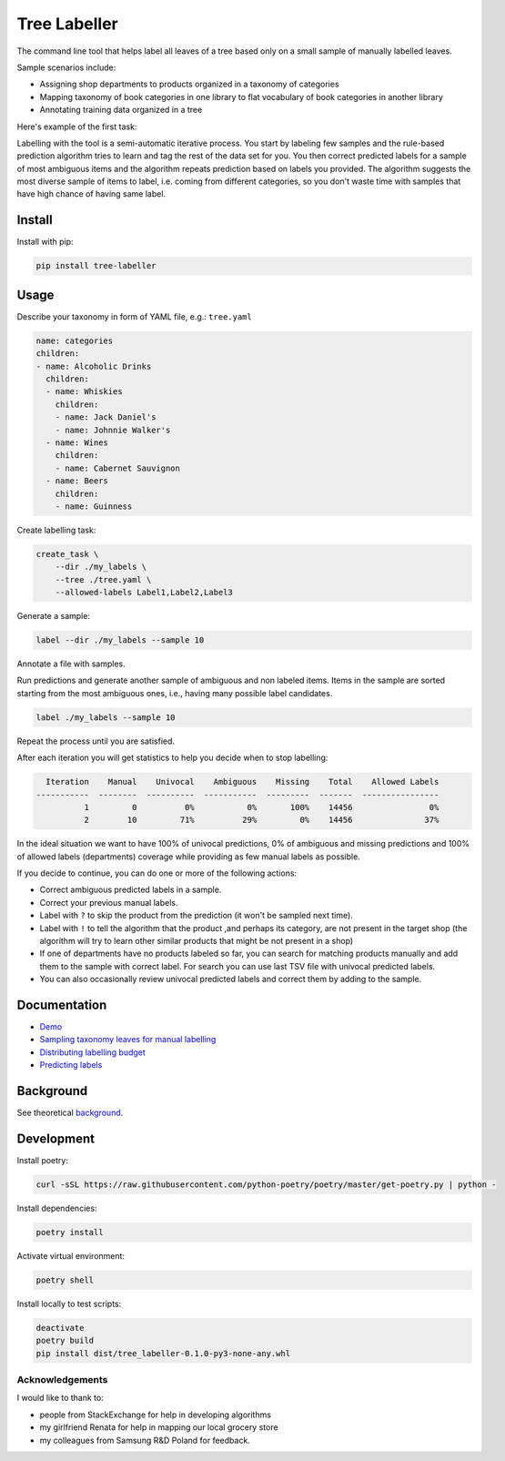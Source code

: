 =============
Tree Labeller
=============

The command line tool that helps label all leaves of a tree based only on a small sample of manually labelled leaves.

Sample scenarios include:

- Assigning shop departments to products organized in a taxonomy of categories
- Mapping taxonomy of book categories in one library to flat vocabulary of book categories in another library
- Annotating training data organized in a tree

Here's example of the first task:

.. image:: docs/imgs/tree_1.png

Labelling with the tool is a semi-automatic iterative process. You start by labeling few samples and the rule-based prediction algorithm tries to learn and tag the rest of the data set for you. You then correct predicted labels for a sample of most ambiguous items and the algorithm repeats prediction based on labels you provided. The algorithm suggests the most diverse sample of items to label, i.e. coming from different categories, so you don't waste time with samples that have high chance of having same label.

Install
=======

Install with pip:

.. code-block:: bash

    pip install tree-labeller


Usage
=====

Describe your taxonomy in form of YAML file, e.g.: ``tree.yaml``

.. code-block:: yaml

    name: categories
    children:
    - name: Alcoholic Drinks
      children:
      - name: Whiskies
        children:
        - name: Jack Daniel's
        - name: Johnnie Walker's
      - name: Wines
        children:
        - name: Cabernet Sauvignon
      - name: Beers
        children:
        - name: Guinness

Create labelling task:

.. code-block:: bash

    create_task \
        --dir ./my_labels \
        --tree ./tree.yaml \
        --allowed-labels Label1,Label2,Label3

Generate a sample:

.. code-block:: bash

    label --dir ./my_labels --sample 10

Annotate a file with samples.

Run predictions and generate another sample of ambiguous and non labeled items. Items in the sample are sorted starting from the most ambiguous ones, i.e., having many possible label candidates.

.. code-block:: bash

    label ./my_labels --sample 10

Repeat the process until you are satisfied.


After each iteration you will get statistics to help you decide when to stop labelling:

.. code-block:: bash

      Iteration    Manual    Univocal    Ambiguous    Missing    Total    Allowed Labels
    -----------  --------  ----------  -----------  ---------  -------  ----------------
              1         0          0%           0%       100%    14456                0%
              2        10         71%          29%         0%    14456               37%

In the ideal situation we want to have 100% of univocal predictions, 0% of ambiguous and missing predictions and 100% of allowed labels (departments) coverage while providing as few manual labels as possible.

If you decide to continue, you can do one or more of the following actions:

- Correct ambiguous predicted labels in a sample.
- Correct your previous manual labels.
- Label with ``?`` to skip the product from the prediction (it won't be sampled next time).
- Label with ``!`` to tell the algorithm that the product ,and perhaps its category, are not present in the target shop (the algorithm will try to learn other similar products that might be not present in a shop)
- If one of departments have no products labeled so far, you can search for matching products manually and add them to the sample with correct label. For search you can use last TSV file with univocal predicted labels.
- You can also occasionally review univocal predicted labels and correct them by adding to the sample.

Documentation
=============

* `Demo`_
* `Sampling taxonomy leaves for manual labelling`_
* `Distributing labelling budget`_
* `Predicting labels`_

.. _Demo: docs/demo.rst
.. _Sampling taxonomy leaves for manual labelling: docs/sampling.md
.. _Distributing labelling budget: docs/budget.md
.. _Predicting labels: docs/predicting.md


Background
==========

See theoretical background_.

.. _background: docs/introduction.md

Development
===========

Install poetry:

.. code-block:: bash

    curl -sSL https://raw.githubusercontent.com/python-poetry/poetry/master/get-poetry.py | python -

Install dependencies:

.. code-block:: bash

    poetry install

Activate virtual environment:

.. code-block:: bash

    poetry shell

Install locally to test scripts:

.. code-block:: bash

    deactivate
    poetry build
    pip install dist/tree_labeller-0.1.0-py3-none-any.whl



Acknowledgements
----------------

I would like to thank to:

- people from StackExchange for help in developing algorithms
- my girlfriend Renata for help in mapping our local grocery store
- my colleagues from Samsung R&D Poland for feedback.
